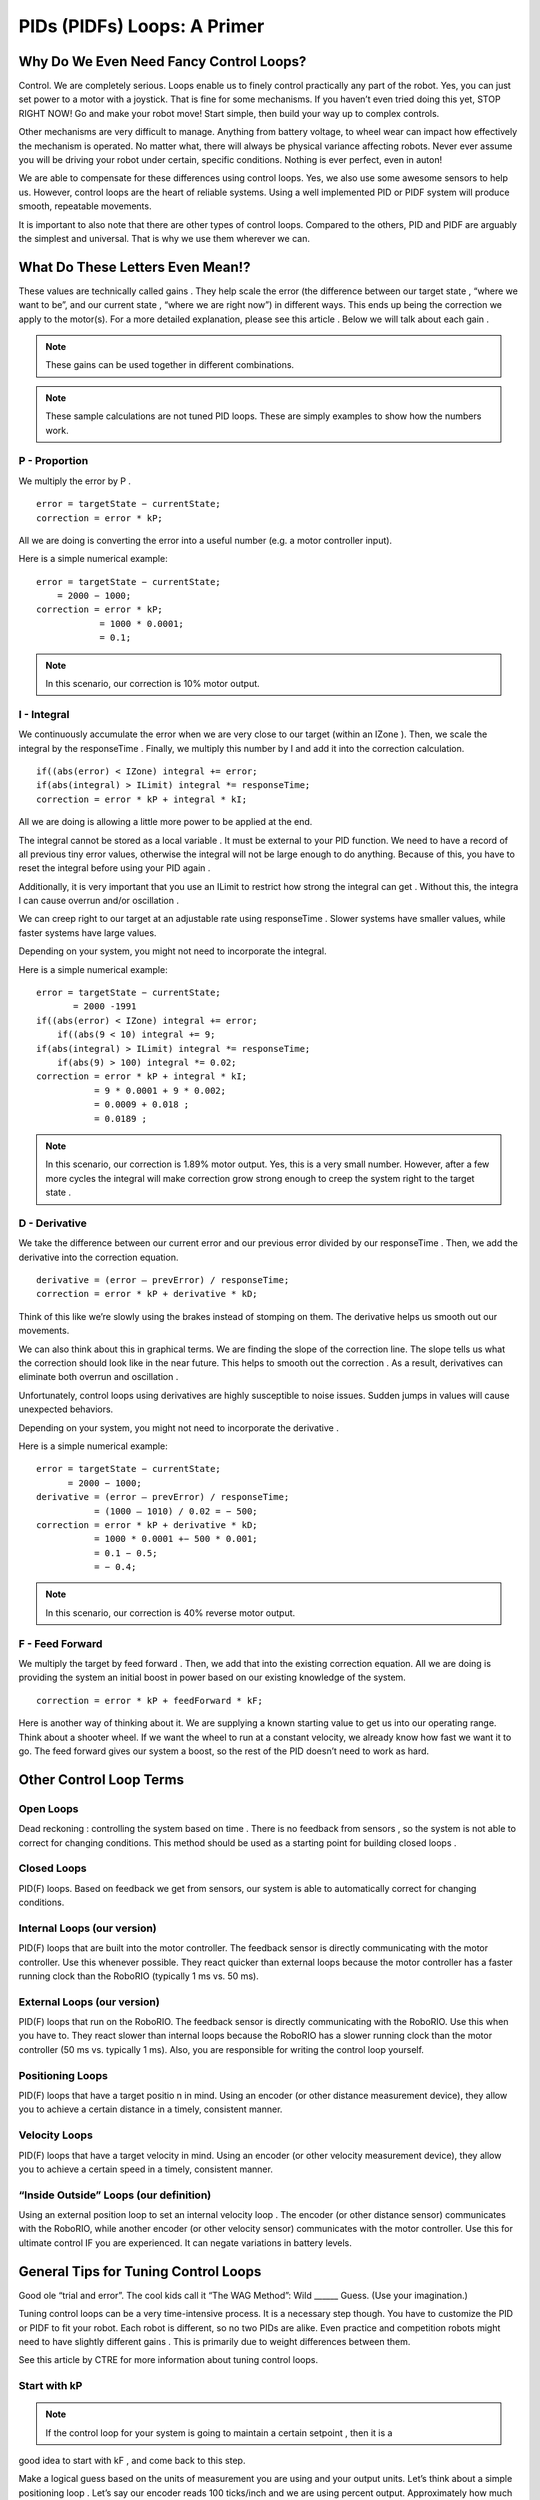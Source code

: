 PIDs (PIDFs) Loops: A Primer
===============================

Why Do We Even Need Fancy Control Loops?
------------------------------------------
Control. We are completely serious. Loops enable us to finely control practically any part of the
robot. Yes, you can just set power to a motor with a joystick. That is fine for some mechanisms. If
you haven’t even tried doing this yet, STOP RIGHT NOW! Go and make your robot move! Start simple,
then build your way up to complex controls.

Other mechanisms are very difficult to manage. Anything from battery voltage, to wheel wear can
impact how effectively the mechanism is operated. No matter what, there will always be physical
variance affecting robots. Never ever assume you will be driving your robot under certain, specific
conditions. Nothing is ever perfect, even in auton!

We are able to compensate for these differences using control loops. Yes, we also use some
awesome sensors to help us. However, control loops are the heart of reliable systems. Using a well
implemented PID or PIDF system will produce smooth, repeatable movements.

It is important to also note that there are other types of control loops. Compared to the others, PID
and PIDF are arguably the simplest and universal. That is why we use them wherever we can.

What Do These Letters Even Mean!?
-----------------------------------
These values are technically called gains . They help scale the error (the difference between our
target state , “where we want to be”, and our current state , “where we are right now”) in different
ways. This ends up being the correction we apply to the motor(s). For a more detailed explanation,
please see this article . Below we will talk about each gain .

.. note:: These gains can be used together in different combinations.
.. note:: These sample calculations are not tuned PID loops. These are simply examples to show how the numbers work.

P - Proportion
^^^^^^^^^^^^^^^^^^
We multiply the error by P .
::

    error = targetState − currentState;
    correction = error * kP;

All we are doing is converting the error into a useful number (e.g. a motor controller input).

Here is a simple numerical example:
::

    error = targetState − currentState;
        = 2000 − 1000;
    correction = error * kP;
                = 1000 * 0.0001;
                = 0.1;
.. note:: In this scenario, our correction is 10% motor output.

I - Integral
^^^^^^^^^^^^^
We continuously accumulate the error when we are very close to our target (within an
IZone ). Then, we scale the integral by the responseTime . Finally, we multiply this number by
I and add it into the correction calculation.

::

    if((abs(error) < IZone) integral += error;
    if(abs(integral) > ILimit) integral *= responseTime;
    correction = error * kP + integral * kI;

All we are doing is allowing a little more power to be applied at the end.

The integral cannot be stored as a local variable . It must be external to your PID function. We
need to have a record of all previous tiny error values, otherwise the integral will not be
large enough to do anything. Because of this, you have to reset the integral before using
your PID again .

Additionally, it is very important that you use an ILimit to restrict how strong the integral can
get . Without this, the integra l can cause overrun and/or oscillation .

We can creep right to our target at an adjustable rate using responseTime . Slower systems
have smaller values, while faster systems have large values.

Depending on your system, you might not need to incorporate the integral.

Here is a simple numerical example:

::

    error = targetState − currentState;
           = 2000 -1991
    if((abs(error) < IZone) integral += error;
        if((abs(9 < 10) integral += 9;
    if(abs(integral) > ILimit) integral *= responseTime;
        if(abs(9) > 100) integral *= 0.02;
    correction = error * kP + integral * kI;
               = 9 * 0.0001 + 9 * 0.002;
               = 0.0009 + 0.018 ;
               = 0.0189 ;
.. note:: In this scenario, our correction is 1.89% motor output. Yes, this is a very small number. However, after a few more cycles the integral will make correction grow strong enough to creep the system right to the target state .

D - Derivative
^^^^^^^^^^^^^^^^^^^
We take the difference between our current error and our previous error divided by our
responseTime . Then, we add the derivative into the correction equation.
::

    derivative = (error – prevError) / responseTime;
    correction = error * kP + derivative * kD;

Think of this like we’re slowly using the brakes instead of stomping on them. The derivative
helps us smooth out our movements.

We can also think about this in graphical terms. We are finding the slope of the correction
line. The slope tells us what the correction should look like in the near future. This helps to
smooth out the correction . As a result, derivatives can eliminate both overrun and
oscillation .

Unfortunately, control loops using derivatives are highly susceptible to noise issues.
Sudden jumps in values will cause unexpected behaviors.

Depending on your system, you might not need to incorporate the derivative .

Here is a simple numerical example:

::

    error = targetState − currentState;
          = 2000 − 1000;
    derivative = (error – prevError) / responseTime;
               = (1000 – 1010) / 0.02 = − 500;
    correction = error * kP + derivative * kD;
               = 1000 * 0.0001 +− 500 * 0.001;
               = 0.1 − 0.5;
               = − 0.4;
.. note:: In this scenario, our correction is 40% reverse motor output.

F - Feed Forward
^^^^^^^^^^^^^^^^^^^
We multiply the target by feed forward . Then, we add that into the existing correction
equation. All we are doing is providing the system an initial boost in power based on our
existing knowledge of the system.

::

    correction = error * kP + feedForward * kF;

Here is another way of thinking about it. We are supplying a known starting value to get us
into our operating range. Think about a shooter wheel. If we want the wheel to run at a
constant velocity, we already know how fast we want it to go. The feed forward gives our
system a boost, so the rest of the PID doesn’t need to work as hard.

Other Control Loop Terms
--------------------------
Open Loops
^^^^^^^^^^^
Dead reckoning : controlling the system based on time . There is no feedback from sensors ,
so the system is not able to correct for changing conditions. This method should be used as
a starting point for building closed loops .

Closed Loops
^^^^^^^^^^^^^^^^
PID(F) loops. Based on feedback we get from sensors, our system is able to automatically
correct for changing conditions.

Internal Loops (our version)
^^^^^^^^^^^^^^^^^^^^^^^^^^^^^^^^^
PID(F) loops that are built into the motor controller. The feedback sensor is directly
communicating with the motor controller. Use this whenever possible. They react quicker
than external loops because the motor controller has a faster running clock than the
RoboRIO (typically 1 ms vs. 50 ms).

External Loops (our version)
^^^^^^^^^^^^^^^^^^^^^^^^^^^^^^^
PID(F) loops that run on the RoboRIO. The feedback sensor is directly communicating with
the RoboRIO. Use this when you have to. They react slower than internal loops because the
RoboRIO has a slower running clock than the motor controller (50 ms vs. typically 1 ms).
Also, you are responsible for writing the control loop yourself.

Positioning Loops
^^^^^^^^^^^^^^^^^^
PID(F) loops that have a target positio n in mind. Using an encoder (or other distance
measurement device), they allow you to achieve a certain distance in a timely, consistent
manner.

Velocity Loops
^^^^^^^^^^^^^^^
PID(F) loops that have a target velocity in mind. Using an encoder (or other velocity
measurement device), they allow you to achieve a certain speed in a timely, consistent
manner.

“Inside Outside” Loops (our definition)
^^^^^^^^^^^^^^^^^^^^^^^^^^^^^^^^^^^^^^^^^
Using an external position loop to set an internal velocity loop . The encoder (or other
distance sensor) communicates with the RoboRIO, while another encoder (or other velocity
sensor) communicates with the motor controller. Use this for ultimate control IF you are
experienced. It can negate variations in battery levels.

General Tips for Tuning Control Loops
----------------------------------------
Good ole “trial and error”. The cool kids call it “The WAG Method”: Wild ______ Guess. (Use your
imagination.)

Tuning control loops can be a very time-intensive process. It is a necessary step though. You have
to customize the PID or PIDF to fit your robot. Each robot is different, so no two PIDs are alike. Even
practice and competition robots might need to have slightly different gains . This is primarily due to
weight differences between them.

See this article by CTRE for more information about tuning control loops.

Start with kP
^^^^^^^^^^^^^^^
.. note:: If the control loop for your system is going to maintain a certain setpoint , then it is a
good idea to start with kF , and come back to this step.

Make a logical guess based on the units of measurement you are using and your output
units. Let’s think about a simple positioning loop . Let’s say our encoder reads 100 ticks/inch
and we are using percent output. Approximately how much power do we want applied to at
a certain distance? We already have an idea of how far we want to move: we know the field
measurements. So, let’s say we want this positioning loop to give 100% output when we are
10 ft away. This is what the math would look like:

::

    correction = error * kP;
    1 = 120000 * kP;
    kP = 1/12000 = 0.000833;

Using that kP , we can do some quick math to see how this behaves when we are 3 ft from
our target distance.

::

    correction = error * kP;
    correction = 3600 * 0.0000833;
    correction = 0.299 = 30%;

Based on this, it seems we are within our operating range. Onward to tuning time!

It is recommended you double your kP value until you see oscillation , or what we call
“wagging” . If your robot starts shimmying and shaking, that means your gain is too high. Try
going 75% of the previous value. If that looks good, continue increasing the gain slightly
until you see more oscillation . Once you see more oscillation , lower the gain a tiny bit.

Now that we are content with our gain , we need to make sure it works throughout our
entire operating range.We have to test the control loop under different conditions. In our
earlier example, we would need to physically test our positioning loop at different
distances. We want the robot to always achieve its distance, no matter the distance (within
reason). To perform this test, we set up a range target distances, both traveling forwards
and backwards. DO NOT OVERLOOK THIS STEP! Please don’t ever assume your loop will work
correctly in both directions.

If a system is traveling too quickly in certain scenarios, it may be a good idea to apply a
correction cap . This allows us to keep our tuned gain without sacrificing control due to
momentum.

We want to maximize the responsiveness of our system. When it is on the edge of
oscillation , the gain is just right. That is why we go through this process. Just calculating a
value alone is not enough. You have to test and tweak the gain to fit your system.

Next is kD
^^^^^^^^^^^^^^
Now that we are happy with our kP , we can start tuning kD .
.. note:: Depending on how your mechanism is designed and the type of control loop , you might not need to use kD . Brushless motors themselves behave much differently from brushed motors. We have found that control loops using brushless motors and kD are much harder to tune. They have a lot more torque, making the derivative difficult to control.

It is recommended that you start the kD at 10 times kP . In our previous example, that would mean:

::

    kD = 10 * kP = 10 * 0.0000833 k = 0.000833;
    derivative = (error – prevError) / responseTime;
               = (3600 – 3620) / 0.02 = − 100;
    correction = error * kP + derivative * kD;
               = 3600 * 0.0000833 + − 100 * 0.000833;
               = 0.299 − 0.0833 = 0.217 = 22%;

Based on this, it seems we are within our operating range. Onward to tuning time!

It is recommended you double your kD value until you see you come short of your target . If
your mechanism overshoots (or travels past your target ), that means your gain is too low. If
it stops abruptly, that means your gain is too high. Try going 75% of the previous value. If
that looks good, continue increasing the gain slightly until you see it come short again.
Once you see more of this, lower the gain a tiny bit.

You may want to increase your kP slightly to maximize the speed of your system. Ideally,
you want to find the balance between speed and accuracy with any control loop .

.. note:: The derivative is not intended to get you exactly to your target ; that’s what the
integra l is for. Instead, we use kD to help eliminate overshooting the target.

Now that we are content with our gain , we need to make sure it works throughout our
entire operating range.We have to test the control loop under different conditions. In our
earlier example, we would need to physically test our positioning loop at different
distances. We want the robot to always achieve its distance, no matter the distance (within
reason). To perform this test, we set up a range target distances, both traveling forwards
and backwards. DO NOT OVERLOOK THIS STEP! Please don’t ever assume your loop will work
correctly in both directions.

We want to maximize the responsiveness of our system. When it is just shy of the target ,
the gain is just right. That is why we go through this process. Just calculating a value alone
is not enough. You have to test and tweak the gain to fit your system.

Then kI
^^^^^^^^^^
Now that we are happy with our kD , we can start tuning kI .
.. note:: Depending on how your mechanism is designed and the type of control loop , you
might not need to use kI.

It is recommended that you start the kI with a fairly small value. We only want the integral
to be active when we are extremely close to our target. So, let's look at an example without
the integra l, then with it:

::

    derivative = (error - prevError) / responseTime;
               = (9 – 10) / 0.02 = − 50;
    correction = error * kP + derivative * kD;
               = 9 * 0.000833 + − 50 * 0.000833;
               = 0.0075 − 0.0417 = − 0.0342 = − 3%;

::

    derivative = (error – prevError) / responseTime;
               = (9 – 10) / 0.02 = − 50;
    if((abs(error) < IZone) integral += error;
        if((abs(9 < 10) integral += 9;
    if(abs(integral) > ILimit) integral *= responseTime;
        if(abs(9) > 100) integral *= 0.02;
    correction = error * kP + integral * kI + derivative * kD;
               = 9 * 0.000833 + 9 * 0.005 + − 50 * 0.000833;
               = 0.0075 + 0.045 − 0.0417 = 0.09415 = 9%;

See the difference? Without kI , we are stuck just short of our target . With kI , we will
accumulate enough correction to get right to our target .
Based on this, it seems we are within our operating range. Onward to tuning time!

It is recommended you double your kI value until you see oscillation , or what we call
“wagging” . If your robot starts shimmying and shaking, that means your gain is too high. Try
going 75% of the previous value. If that looks good, continue increasing the gain slightly
until you see more oscillation . Once you see more oscillation , lower the gain a tiny bit.

Don’t forget that you can also play with IZone and ILimit . These values can help create a
strong, yet controlled correction right to the target .

Now that we are content with our gain , we need to make sure it works throughout our
entire operating range.We have to test the control loop under different conditions. In our
earlier example, we would need to physically test our positioning loop at different
distances. We want the robot to always achieve its distance, no matter the distance (within
reason). To perform this test, we set up a range target distances, both traveling forwards
and backwards. DO NOT OVERLOOK THIS STEP! Please don’t ever assume your loop will work
correctly in both directions.

We want to maximize the responsiveness of our system. When it is on the edge of
oscillation , the gain is just right. That is why we go through this process. Just calculating a
value alone is not enough. You have to test and tweak the gain to fit your system.

What about kF?
^^^^^^^^^^^^^^^
.. note:: To use feedforward effectively you have to have a good idea of how your system will
behave ahead of time.

kF is the simplest gain to tune. You just need to find a value that gets you right into your
operating range. Feedforward doesn’t perform any corrections , rather it moves your
starting point from 0 to “whatever you want”. This makes it much easier to tune the rest of
the PID . Having a tighter range to correct results in faster reactions and finer control.

Once your feedforward has your system off to a good start, then you can return to tuning
kP .
